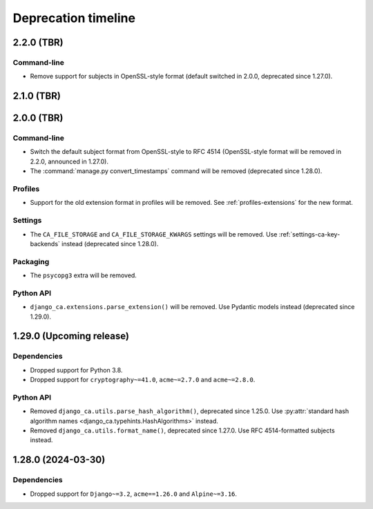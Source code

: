 ####################
Deprecation timeline
####################


***********
2.2.0 (TBR)
***********

Command-line
============

* Remove support for subjects in OpenSSL-style format (default switched in 2.0.0, deprecated since 1.27.0).

***********
2.1.0 (TBR)
***********

***********
2.0.0 (TBR)
***********

Command-line
============

* Switch the default subject format from OpenSSL-style to RFC 4514 (OpenSSL-style format will be removed in
  2.2.0, announced in 1.27.0).
* The :command:`manage.py convert_timestamps` command will be removed (deprecated since 1.28.0).

Profiles
========

* Support for the old extension format in profiles will be removed. See :ref:`profiles-extensions` for the new
  format.

Settings
========

* The ``CA_FILE_STORAGE`` and ``CA_FILE_STORAGE_KWARGS`` settings will be removed. Use
  :ref:`settings-ca-key-backends` instead (deprecated since 1.28.0).

Packaging
=========

* The ``psycopg3`` extra will be removed.

Python API
==========

* ``django_ca.extensions.parse_extension()`` will be removed. Use Pydantic models instead (deprecated since
  1.29.0).

*************************
1.29.0 (Upcoming release)
*************************

Dependencies
============

* Dropped support for Python 3.8.
* Dropped support for ``cryptography~=41.0``, ``acme~=2.7.0`` and ``acme~=2.8.0``.

Python API
==========

* Removed ``django_ca.utils.parse_hash_algorithm()``, deprecated since 1.25.0. Use
  :py:attr:`standard hash algorithm names <django_ca.typehints.HashAlgorithms>` instead.
* Removed ``django_ca.utils.format_name()``, deprecated since 1.27.0. Use RFC 4514-formatted subjects instead.

*******************
1.28.0 (2024-03-30)
*******************

Dependencies
============

* Dropped support for ``Django~=3.2``, ``acme==1.26.0`` and ``Alpine~=3.16``.
